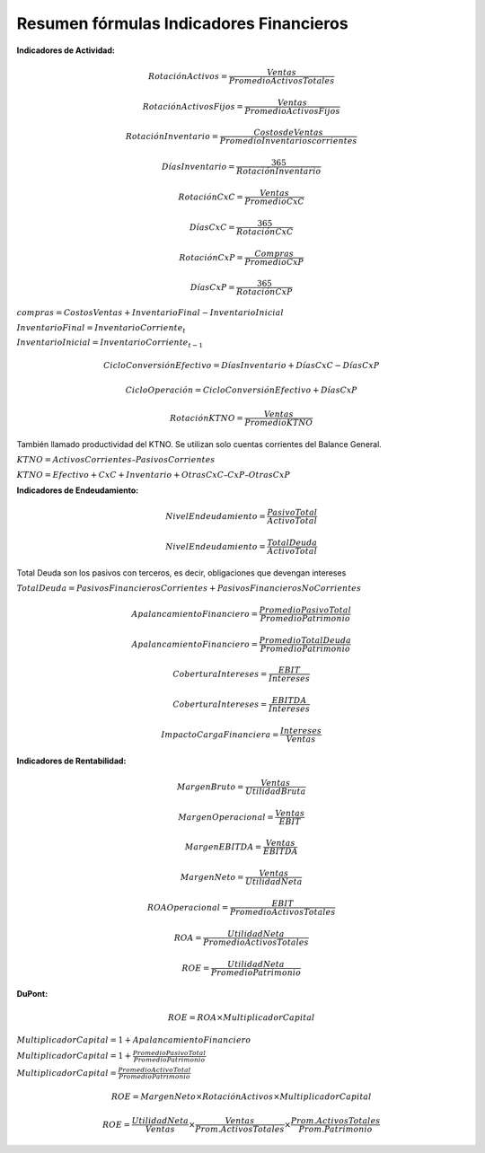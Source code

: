 Resumen fórmulas Indicadores Financieros
~~~~~~~~~~~~~~~~~~~~~~~~~~~~~~~~~~~~~~~~

**Indicadores de Actividad:**

.. math::  RotaciónActivos = \frac{Ventas}{Promedio Activos Totales} 

.. math::  RotaciónActivosFijos = \frac{Ventas}{Promedio Activos Fijos} 

.. math::  RotaciónInventario = \frac{Costos de Ventas}{Promedio Inventarios corrientes} 

.. math::  DíasInventario = \frac{365}{RotaciónInventario} 

.. math::  RotaciónCxC = \frac{Ventas}{Promedio CxC} 

.. math::  DíasCxC = \frac{365}{RotaciónCxC} 

.. math::  RotaciónCxP = \frac{Compras}{Promedio CxP} 

.. math::  DíasCxP = \frac{365}{RotaciónCxP} 

:math:`compras = Costos Ventas + Inventario Final - Inventario Inicial`

:math:`Inventario Final = InventarioCorriente_t`

:math:`Inventario Inicial = InventarioCorriente_{t-1}`

.. math::  CicloConversiónEfectivo = DíasInventario+DíasCxC-DíasCxP 

.. math::  CicloOperación = CicloConversiónEfectivo+DíasCxP 

.. math::  RotaciónKTNO = \frac{Ventas}{Promedio KTNO} 

También llamado productividad del KTNO. Se utilizan solo cuentas
corrientes del Balance General.

:math:`KTNO = Activos Corrientes – Pasivos Corrientes`

:math:`KTNO = Efectivo + CxC + Inventario + Otras CxC – CxP – Otras CxP`

**Indicadores de Endeudamiento:**

.. math::  NivelEndeudamiento = \frac{Pasivo Total}{Activo Total} 

.. math::  NivelEndeudamiento = \frac{Total Deuda}{Activo Total} 

Total Deuda son los pasivos con terceros, es decir, obligaciones que
devengan intereses

:math:`Total Deuda = PasivosFinancierosCorrientes + PasivosFinancierosNoCorrientes`

.. math::  ApalancamientoFinanciero = \frac{Promedio Pasivo Total}{Promedio Patrimonio} 

.. math::  ApalancamientoFinanciero = \frac{Promedio Total Deuda}{Promedio Patrimonio} 

.. math::  CoberturaIntereses = \frac{EBIT}{Intereses} 

.. math::  CoberturaIntereses = \frac{EBITDA}{Intereses} 

.. math::  ImpactoCargaFinanciera = \frac{Intereses}{Ventas} 

**Indicadores de Rentabilidad:**

.. math::  MargenBruto = \frac{Ventas}{Utilidad Bruta} 

.. math::  MargenOperacional = \frac{Ventas}{EBIT} 

.. math::  MargenEBITDA = \frac{Ventas}{EBITDA} 

.. math::  MargenNeto = \frac{Ventas}{UtilidadNeta} 

.. math::  ROAOperacional = \frac{EBIT}{Promedio Activos Totales} 

.. math::  ROA = \frac{Utilidad Neta}{Promedio Activos Totales} 

.. math::  ROE = \frac{Utilidad Neta}{Promedio Patrimonio} 

**DuPont:**

.. math::  ROE = ROA \times Multiplicador Capital 

:math:`Multiplicador Capital = 1 + ApalancamientoFinanciero`

:math:`Multiplicador Capital = 1 + \frac{Promedio Pasivo Total}{Promedio Patrimonio}`

:math:`Multiplicador Capital = \frac{Promedio Activo Total}{Promedio Patrimonio}`

.. math::  ROE = MargenNeto \times Rotación Activos \times Multiplicador Capital 

.. math::  ROE = \frac{Utilidad Neta}{Ventas} \times \frac{Ventas}{Prom. Activos Totales} \times \frac{Prom. Activos Totales}{Prom. Patrimonio} 
